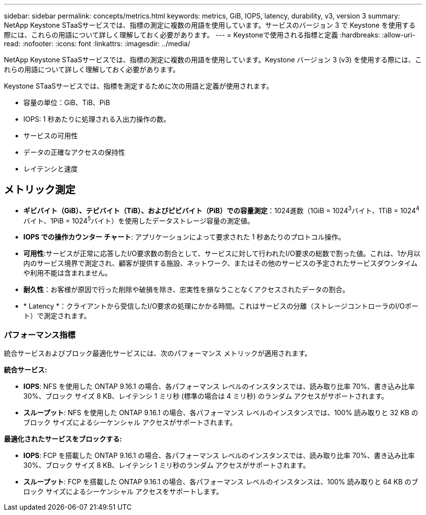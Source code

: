 ---
sidebar: sidebar 
permalink: concepts/metrics.html 
keywords: metrics, GiB, IOPS, latency, durability, v3, version 3 
summary: NetApp Keystone STaaSサービスでは、指標の測定に複数の用語を使用しています。サービスのバージョン 3 で Keystone を使用する際には、これらの用語について詳しく理解しておく必要があります。 
---
= Keystoneで使用される指標と定義
:hardbreaks:
:allow-uri-read: 
:nofooter: 
:icons: font
:linkattrs: 
:imagesdir: ../media/


[role="lead"]
NetApp Keystone STaaSサービスでは、指標の測定に複数の用語を使用しています。Keystone バージョン 3 (v3) を使用する際には、これらの用語について詳しく理解しておく必要があります。

Keystone STaaSサービスでは、指標を測定するために次の用語と定義が使用されます。

* 容量の単位：GiB、TiB、PiB
* IOPS: 1 秒あたりに処理される入出力操作の数。
* サービスの可用性
* データの正確なアクセスの保持性
* レイテンシと速度




== メトリック測定

* *ギビバイト（GiB）、テビバイト（TiB）、およびピビバイト（PiB）での容量測定*：1024進数（1GiB = 1024^3^バイト、1TiB = 1024^4^バイト、1PiB = 1024^5^バイト）を使用したデータストレージ容量の測定値。
* *IOPS での操作カウンター チャート*: アプリケーションによって要求された 1 秒あたりのプロトコル操作。
* *可用性*:サービスが正常に応答したI/O要求数の割合として、サービスに対して行われたI/O要求の総数で割った値。これは、1か月以内のサービス境界で測定され、顧客が提供する施設、ネットワーク、またはその他のサービスの予定されたサービスダウンタイムや利用不能は含まれません。
* *耐久性*：お客様が原因で行った削除や破損を除き、忠実性を損なうことなくアクセスされたデータの割合。
* * Latency *：クライアントから受信したI/O要求の処理にかかる時間。これはサービスの分離（ストレージコントローラのI/Oポート）で測定されます。




=== パフォーマンス指標

統合サービスおよびブロック最適化サービスには、次のパフォーマンス メトリックが適用されます。

*統合サービス:*

* *IOPS*: NFS を使用した ONTAP 9.16.1 の場合、各パフォーマンス レベルのインスタンスでは、読み取り比率 70%、書き込み比率 30%、ブロック サイズ 8 KB、レイテンシ 1 ミリ秒 (標準の場合は 4 ミリ秒) のランダム アクセスがサポートされます。
* *スループット*: NFS を使用した ONTAP 9.16.1 の場合、各パフォーマンス レベルのインスタンスでは、100% 読み取りと 32 KB のブロック サイズによるシーケンシャル アクセスがサポートされます。


*最適化されたサービスをブロックする:*

* *IOPS*: FCP を搭載した ONTAP 9.16.1 の場合、各パフォーマンス レベルのインスタンスでは、読み取り比率 70%、書き込み比率 30%、ブロック サイズ 8 KB、レイテンシ 1 ミリ秒のランダム アクセスがサポートされます。
* *スループット*: FCP を搭載した ONTAP 9.16.1 の場合、各パフォーマンス レベルのインスタンスは、100% 読み取りと 64 KB のブロック サイズによるシーケンシャル アクセスをサポートします。

